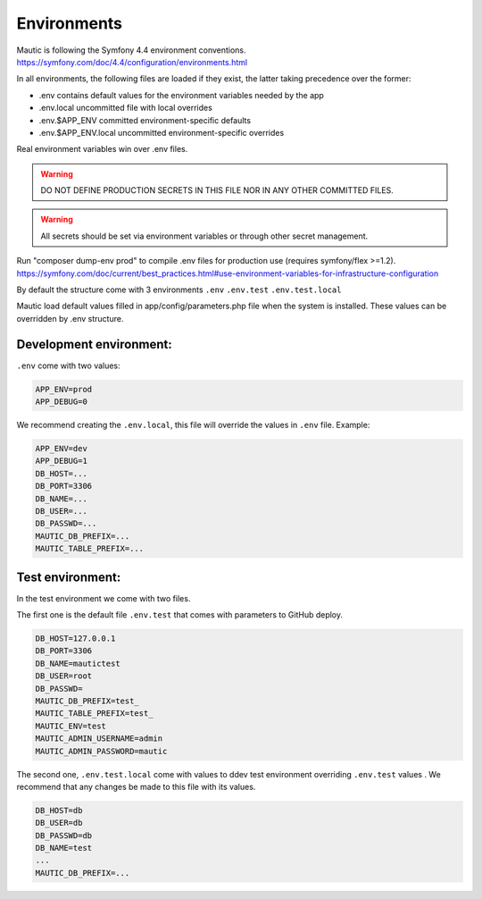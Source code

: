 Environments
#############

Mautic is following the Symfony 4.4 environment conventions.
https://symfony.com/doc/4.4/configuration/environments.html

In all environments, the following files are loaded if they exist,
the latter taking precedence over the former:

* .env                contains default values for the environment variables needed by the app
* .env.local          uncommitted file with local overrides
* .env.$APP_ENV       committed environment-specific defaults
* .env.$APP_ENV.local uncommitted environment-specific overrides

Real environment variables win over .env files.

.. warning:: DO NOT DEFINE PRODUCTION SECRETS IN THIS FILE NOR IN ANY OTHER COMMITTED FILES.

.. warning:: All secrets should be set via environment variables or through other secret management.


Run "composer dump-env prod" to compile .env files for production use (requires symfony/flex >=1.2).
https://symfony.com/doc/current/best_practices.html#use-environment-variables-for-infrastructure-configuration

By default the structure come with 3 environments
``.env``
``.env.test``
``.env.test.local``

Mautic load default values filled in app/config/parameters.php file when the system is installed.
These values can be overridden by .env structure.

Development environment:
==================
``.env`` come with two values:

.. code-block:: env

    APP_ENV=prod
    APP_DEBUG=0

We recommend creating the ``.env.local``, this file will override the values in ``.env`` file.
Example:

.. code-block:: env

    APP_ENV=dev
    APP_DEBUG=1
    DB_HOST=...
    DB_PORT=3306
    DB_NAME=...
    DB_USER=...
    DB_PASSWD=...
    MAUTIC_DB_PREFIX=...
    MAUTIC_TABLE_PREFIX=...

Test environment:
==================

In the test environment we come with two files.

The first one is the default file ``.env.test`` that comes with parameters to GitHub deploy.

.. code-block:: env

    DB_HOST=127.0.0.1
    DB_PORT=3306
    DB_NAME=mautictest
    DB_USER=root
    DB_PASSWD=
    MAUTIC_DB_PREFIX=test_
    MAUTIC_TABLE_PREFIX=test_
    MAUTIC_ENV=test
    MAUTIC_ADMIN_USERNAME=admin
    MAUTIC_ADMIN_PASSWORD=mautic

The second one, ``.env.test.local`` come with values to ddev test environment overriding ``.env.test`` values .
We recommend that any changes be made to this file with its values.

.. code-block:: env

    DB_HOST=db
    DB_USER=db
    DB_PASSWD=db
    DB_NAME=test
    ...
    MAUTIC_DB_PREFIX=...
